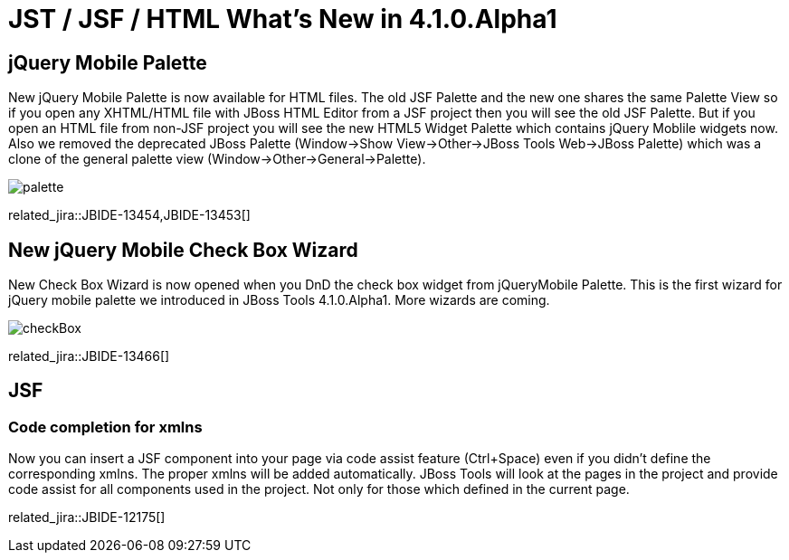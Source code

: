 = JST / JSF / HTML What's New in 4.1.0.Alpha1
:page-layout: whatsnew
:page-component_id: jst
:page-component_version: 4.1.0.Alpha1
:page-product_id: jbt_core 
:page-product_version: 4.1.0.Alpha1

== jQuery Mobile Palette

New jQuery Mobile Palette is now available for HTML files. The old JSF Palette and the new one shares the same Palette View so if you open any XHTML/HTML file with JBoss HTML Editor from a JSF project then you will see the old JSF Palette. But if you open an HTML file from non-JSF project you will see the new HTML5 Widget Palette which contains jQuery Moblile widgets now.
Also we removed the deprecated JBoss Palette (Window->Show View->Other->JBoss Tools Web->JBoss Palette) which was a clone of the general palette view (Window->Other->General->Palette).

image::images/4.1.0.Alpha1/palette.png[]

related_jira::JBIDE-13454,JBIDE-13453[]

== New jQuery Mobile Check Box Wizard

New Check Box Wizard is now opened when you DnD the check box widget from jQueryMobile Palette. This is the first wizard for jQuery mobile palette we introduced in JBoss Tools 4.1.0.Alpha1. More wizards are coming.

image::images/4.1.0.Alpha1/checkBox.png[]

related_jira::JBIDE-13466[]

== JSF
=== Code completion for xmlns

Now you can insert a JSF component into your page via code assist feature (Ctrl+Space) even if you didn't define the corresponding xmlns. The proper xmlns will be added automatically. JBoss Tools will look at the pages in the project and provide code assist for all components used in the project. Not only for those which defined in the current page.

related_jira::JBIDE-12175[]